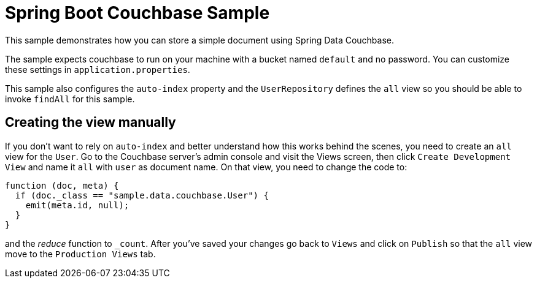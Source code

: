 = Spring Boot Couchbase Sample

This sample demonstrates how you can store a simple document using Spring Data Couchbase.

The sample expects couchbase to run on your machine with a bucket named `default` and
no password. You can customize these settings in `application.properties`.

This sample also configures the `auto-index` property and the `UserRepository` defines
the `all` view so you should be able to invoke `findAll` for this sample.

== Creating the view manually

If you don't want to rely on `auto-index` and better understand how this works behind the
scenes, you need to create an `all` view for the `User`. Go to the Couchbase server’s
admin console and visit the Views screen, then click `Create Development View` and name
it `all` with `user` as document name. On that view, you need to change the code to:

```java
function (doc, meta) {
  if (doc._class == "sample.data.couchbase.User") {
    emit(meta.id, null);
  }
}
```

and the _reduce_ function to `_count`. After you've saved your changes go back to `Views`
and click on `Publish` so that the `all` view move to the `Production Views` tab.